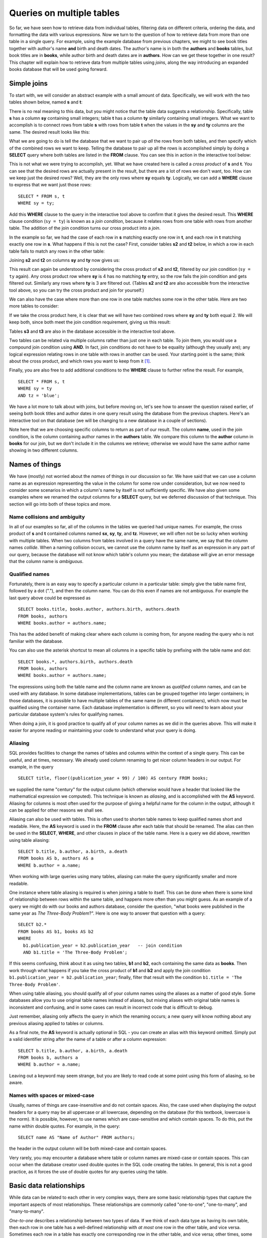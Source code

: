 ==========================
Queries on multiple tables
==========================

.. _`Part 2`: ../../PART2_DATA_MODELING/index.html
.. _`Chapter 5`: ../05-table-creation/table-creation.html


So far, we have seen how to retrieve data from individual tables, filtering data on different criteria, ordering the data, and formatting the data with various expressions.  Now we turn to the question of how to retrieve data from more than one table in a single query.  For example, using the example database from previous chapters, we might to see book titles together with author's name **and** birth and death dates. The author's name is in both the **authors** and **books** tables, but book titles are in **books**, while author birth and death dates are in **authors**.  How can we get these together in one result?  This chapter will explain how to retrieve data from multiple tables using *joins*, along the way introducing an expanded books database that will be used going forward.


Simple joins
::::::::::::

To start with, we will consider an abstract example with a small amount of data.  Specifically, we will work with the two tables shown below, named **s** and **t**:

.. image:: joins1.svg

There is no real meaning to this data, but you might notice that the table data suggests a relationship.  Specifically, table **s** has a column **sy** containing small integers; table **t** has a column **ty** similarly containing small integers.  What we want to accomplish is to connect rows from table **s** with rows from table **t** when the values in the **sy** and **ty** columns are the same.  The desired result looks like this:

.. image:: joins1_result.svg

What we are going to do is tell the database that we want to pair up *all* the rows from both tables, and then specify which of the combined rows we want to keep.  Telling the database to pair up all the rows is accomplished simply by doing a **SELECT** query where both tables are listed in the **FROM** clause.  You can see this in action in the interactive tool below:

.. activecode:: ch4_example_cross_product
    :language: sql
    :dburl: /_static/joins.sqlite3

    Note that this tool accesses a database containing just the abstract tables described in this section.  It does not contain any tables related to authors and books!
    ~~~~
    SELECT * FROM s, t;

This is not what we were trying to accomplish, yet.  What we have created here is called a *cross product* of **s** and **t**.  You can see that the desired rows are actually present in the result, but there are a lot of rows we don't want, too.  How can we keep just the desired rows?  Well, they are the only rows where **sy** equals **ty**.  Logically, we can add a **WHERE** clause to express that we want just those rows:

::

    SELECT * FROM s, t
    WHERE sy = ty;

Add this **WHERE** clause to the query in the interactive tool above to confirm that it gives the desired result.  This **WHERE** clause condition (``sy = ty``) is known as a *join condition*, because it relates rows from one table with rows from another table.  The addition of the join condition turns our cross product into a *join*.

In the example so far, we had the case of each row in **s** matching exactly one row in **t**, and each row in **t** matching exactly one row in **s**.  What happens if this is not the case?  First, consider tables **s2** and **t2** below, in which a row in each table fails to match any rows in the other table:

.. image:: joins2.svg

Joining **s2** and **t2** on columns **sy** and **ty** now gives us:

.. image:: joins2_result.svg

This result can again be understood by considering the cross product of **s2** and **t2**, filtered by our join condition (``sy = ty`` again).  Any cross product row where **sy** is 4 has no matching **ty** entry, so the row fails the join condition and gets filtered out.  Similarly any rows where **ty** is 3 are filtered out.  (Tables **s2** and **t2** are also accessible from the interactive tool above, so you can try the cross product and join for yourself.)

We can also have the case where more than one row in one table matches some row in the other table.  Here are two more tables to consider:

.. image:: joins3.svg

If we take the cross product here, it is clear that we will have two combined rows where **sy** and **ty** both equal 2.  We will keep both, since both meet the join condition requirement, giving us this result:

.. image:: joins3_result.svg

Tables **s3** and **t3** are also in the database accessible in the interactive tool above.

Two tables can be related via multiple columns rather than just one in each table.  To join them, you would use a compound join condition using **AND**.  In fact, join conditions do not have to be equality (although they usually are); any logical expression relating rows in one table with rows in another can be used.  Your starting point is the same; think about the cross product, and which rows you want to keep from it [#]_.

Finally, you are also free to add additional conditions to the **WHERE** clause to further refine the result.  For example,

::

    SELECT * FROM s, t
    WHERE sy = ty
    AND tz = 'blue';

We have a lot more to talk about with joins, but before moving on, let's see how to answer the question raised earlier, of seeing both book titles and author dates in one query result using the database from the previous chapters.  Here's an interactive tool on that database (we will be changing to a new database in a couple of sections).

.. activecode:: ch4_example_simple_books_join
    :language: sql
    :dburl: /_static/simple_books.sqlite3

    This tool accesses the database used in chapters 2 and 3.
    ~~~~
    SELECT title, author, birth, death
    FROM books, authors
    WHERE author = name;

Note here that we are choosing specific columns to return as part of our result.  The column **name**, used in the join condition, is the column containing author names in the **authors** table.  We compare this column to the **author** column in **books** for our join, but we don't include it in the columns we retrieve; otherwise we would have the same author name showing in two different columns.


Names of things
:::::::::::::::

We have (mostly) not worried about the *names* of things in our discussion so far.  We have said that we can use a column name as an expression representing the value in the column for some row under consideration, but we now need to consider some scenarios in which a column's name by itself is not sufficiently specific.  We have also given some examples where we renamed the output columns for a **SELECT** query, but we deferred discussion of that technique.  This section will go into both of these topics and more.

Name collisions and ambiguity
-----------------------------

In all of our examples so far, all of the columns in the tables we queried had unique names.  For example, the cross product of **s** and **t** contained columns named **sx**, **sy**, **ty**, and **tz**.  However, we will often not be so lucky when working with multiple tables.  When two columns from tables involved in a query have the same name, we say that the column names *collide*.  When a naming collision occurs, we cannot use the column name by itself as an expression in any part of our query, because the database will not know which table's column you mean; the database will give an error message that the column name is *ambiguous*.

Qualified names
---------------

Fortunately, there is an easy way to specify a particular column in a particular table: simply give the table name first, followed by a dot ("."), and then the column name.  You can do this even if names are not ambiguous. For example the last query above could be expressed as

::

    SELECT books.title, books.author, authors.birth, authors.death
    FROM books, authors
    WHERE books.author = authors.name;

This has the added benefit of making clear where each column is coming from, for anyone reading the query who is not familiar with the database.

You can also use the asterisk shortcut to mean all columns in a specific table by prefixing with the table name and dot:

::

    SELECT books.*, authors.birth, authors.death
    FROM books, authors
    WHERE books.author = authors.name;

The expressions using both the table name and the column name are known as *qualified* column names, and can be used with any database.  In some database implementations, tables can be grouped together into larger containers; in those databases, it is possible to have multiple tables of the same name (in different containers), which now must be qualified using the container name.  Each database implementation is different, so you will need to learn about your particular database system's rules for qualifying names.

When doing a join, it is good practice to qualify all of your column names as we did in the queries above.  This will make it easier for anyone reading or maintaining your code to understand what your query is doing.

Aliasing
--------

SQL provides facilities to change the names of tables and columns within the context of a single query.  This can be useful, and at times, necessary.  We already used column renaming to get nicer column headers in our output.  For example, in the query

::

    SELECT title, floor((publication_year + 99) / 100) AS century FROM books;

we supplied the name "century" for the output column (which otherwise would have a header that looked like the mathematical expression we computed).  This technique is known as *aliasing*, and is accomplished with the **AS** keyword.  Aliasing for columns is most often used for the purpose of giving a helpful name for the column in the output, although it can be applied for other reasons we shall see.

Aliasing can also be used with tables.  This is often used to shorten table names to keep qualified names short and readable.  Here, the **AS** keyword is used in the **FROM** clause after each table that should be renamed.  The alias can then be used in the **SELECT**, **WHERE**, and other clauses in place of the table name.  Here is a query we did above, rewritten using table aliasing:

::

    SELECT b.title, b.author, a.birth, a.death
    FROM books AS b, authors AS a
    WHERE b.author = a.name;

When working with large queries using many tables, aliasing can make the query significantly smaller and more readable.

One instance where table aliasing is required is when joining a table to itself.  This can be done when there is some kind of relationship between rows within the same table, and happens more often than you might guess.  As an example of a query we might do with our books and authors database, consider the question, "what books were published in the same year as *The Three-Body Problem*?".  Here is one way to answer that question with a query:

::

    SELECT b2.*
    FROM books AS b1, books AS b2
    WHERE
      b1.publication_year = b2.publication_year   -- join condition
      AND b1.title = 'The Three-Body Problem';

If this seems confusing, think about it as using two tables, **b1** and **b2**, each containing the same data as **books**.  Then work through what happens if you take the cross product of **b1** and **b2** and apply the join condition ``b1.publication_year = b2.publication_year``; finally, filter that result with the condition ``b1.title = 'The Three-Body Problem'``.

When using table aliasing, you should qualify all of your column names using the aliases as a matter of good style.  Some databases allow you to use original table names instead of aliases, but mixing aliases with original table names is inconsistent and confusing, and in some cases can result in incorrect code that is difficult to debug.

Just remember, aliasing only affects the query in which the renaming occurs; a new query will know nothing about any previous aliasing applied to tables or columns.

As a final note, the **AS** keyword is actually optional in SQL - you can create an alias with this keyword omitted.  Simply put a valid identifier string after the name of a table or after a column expression:

::

  SELECT b.title, b.author, a.birth, a.death
  FROM books b, authors a
  WHERE b.author = a.name;

Leaving out a keyword may seem strange, but you are likely to read code at some point using this form of aliasing, so be aware.


Names with spaces or mixed-case
-------------------------------

Usually, names of things are case-insensitive and do not contain spaces.  Also, the case used when displaying the output headers for a query may be all uppercase or all lowercase, depending on the database (for this textbook, lowercase is the norm).  It is possible, however, to use names which are case-sensitive and which contain spaces.  To do this, put the name within double quotes.  For example, in the query:

::

    SELECT name AS "Name of Author" FROM authors;

the header in the output column will be both mixed-case and contain spaces.

Very rarely, you may encounter a database where table or column names are mixed-case or contain spaces.  This can occur when the database creator used double quotes in the SQL code creating the tables.  In general, this is not a good practice, as it forces the use of double quotes for any queries using the table.


Basic data relationships
::::::::::::::::::::::::

While data can be related to each other in very complex ways, there are some basic relationship types that capture the important aspects of most relationships.  These relationships are commonly called "one-to-one", "one-to-many", and "many-to-many".

*One-to-one* describes a relationship between two types of data.  If we think of each data type as having its own table, then each row in one table has a well-defined relationship with *at most* one row in the other table, and vice versa.  Sometimes each row in a table has exactly one corresponding row in the other table, and vice versa; other times, some rows in one or both tables may not have a corresponding row in the other table.  When there is a true one-to-one correspondence between tables, it is sometimes desirable to combine the tables into one larger table (whether or not to do this is a design concern that we will consider more in `Part 2`_).

An example of a one-to-one relationship, sticking with our books theme, might appear in a database for a seller of used books.  In this database, each of the seller's books is recorded in a table named **catalog**.  Each row in **catalog** will record things such as the book's author and title, condition, and current price.  This imagined database also contains a table named **sales**, which records information when a book is sold, such as the date sold, payment type, a receipt number, and a reference back to the **catalog** to allow us to join the tables together.  (We will shortly discuss what these references should look like.)  Note that every record in the **sales** table corresponds to exactly one record in the **catalog** table; however, any unsold books still in the seller's possession will not have a corresponding **sales** record.

*One-to-many* refers to the case when rows in one table correspond to some number of rows in another table, but rows in the second table correspond to at most one row in the other table.  In some cases, rows in the first table always have at least one corresponding row; other times, rows can have zero or more corresponding rows.  In our earlier books database, we had exactly one **books** record for each **authors** record.  This is not reflective of the real world, in which authors may have written many books.  In the expanded database we will start using shortly, we assume a one-to-many relationship between authors and books - each author has one or more books, but each book has exactly one author.  (Even this is not reflective of the real world - many books exist that were written by two or more authors working together!  However, for simplicity our database only contains single-author books.)  Note that we can also talk of *many-to-one* relationships, which are just the symmetric equivalent of one-to-many; we can say that **authors** is in a one-to-many relationship with **books**, or that **books** is in a many-to-one relationship with **authors**.

*Many-to-many*, you can probably guess, implies that rows in one table may correspond to multiple rows in the other table, and vice versa.  One possible example of this, of course, is the relationship between authors and books in the real world, as mentioned above.  In our expanded database, though, our examples of many-to-many relationships will involve book and author awards.  For example, the Hugo Award is given out each year to a book in the science fiction genre.  In our database, there are many books that have won a Hugo Award; therefore, rows in the **awards** table can relate to multiple rows in the **books** table.  Especially good science fiction books might win both a Hugo Award and a Nebula Award; so rows in the **books** table can correspond to multiple **awards** rows.  As we will see, this relationship type requires additional work to represent efficiently in a relational database; in fact, it will require a third table to keep track of the connections between records in the original two tables.


Identity columns
::::::::::::::::

Regardless of the relationship type, if we want to make the connection between data in one table and data in another using a join, we need the tables to share some data elements in common (in the case of one-to-one or one-to-many) or with a third table (in the case of one-to-many).  In our original books database, the common element was the author's name, which was in both the **books** and **authors** tables; this let us join the two tables with the join condition ``books.author = authors.name``.

For some types of data, some element of the data is unique for every possible data item and can be used as an identifier for the data in a database.  For example, international travel to many countries requires the traveler to have a passport; the issuing country together with the passport number uniquely identifies a traveler.  However, this only works for international travel; most countries do not require passports for travel within the country's own borders, and therefore there are many people who have no passport at all.  A database trying to track domestic travelers, then, cannot use passport information as a unique identifier.

Author names might seem like a good identifier for authors, but in fact, we have to be careful here as well, due to multiple authors sharing the same name.  For example, there are two novelists named Richard Wright, and both a novelist and a poet named David Diop.  We could further distinguish between these authors using their birth dates, or if that wasn't enough, we could consider their birthplace or other attributes of the author.  That only works, of course, if we know the birth date and so forth of each author in our database, and in any case it begins to be an unsatisfactory solution due to the complexity of having to store multiple pieces of information about each author for any tables that relate to our **authors** table.

The solution we adopt, and which is widely used in practice, is to create an artificial unique identifier, or *id*, for each author in our database.  Unique identifiers can take different forms.  Probably the most common scheme is to keep a counter in the database (a special database object called a *sequence* - we will discuss these in `Chapter 5`_), and increment it each time a row is added to a table; the counter value is used as the id value for the new row.  Another popular scheme is to use a very large integer generated at random - a *universally unique identifier*, or UUID.  In this scheme, due to the large number of possible UUIDs, each new id value is very likely to be different from any other previously id in the table. (It is easy to detect if there is a duplicate, in which case another value is generated.)

In the expanded books database (to be revealed in the next section, finally), the **authors** table has an **id** column.  Each row in the **authors** table has a unique **id** value.  The **books** table, meanwhile, no longer has a column storing the author's name.  Instead, it has the column **author_id**.  Each **author_id** is equal to some **id** value from the **authors** table.  Thus, to join the two tables we simply use the join condition ``authors.id = books.author_id``.


The expanded books database
:::::::::::::::::::::::::::

We are now ready to describe the database we will be using for the rest of this book.  The new database is still centered around **book** and **authors** tables, modified to use id columns as described above, but also adds several other tables.  All of the tables and their basic relationships to each other are described below, after which we will discuss some basic join queries using the tables.

.. container:: data-dictionary

    Table **authors** records persons who have authored books:

    ========== ================= ===================================
    column     type              description
    ========== ================= ===================================
    id         integer           unique identifier for author
    name       character string  full name of author
    birth      date              birth date of author, if known
    death      date              death date of author, if known
    ========== ================= ===================================

.. container:: data-dictionary

    Table **books** records works of fiction, non-fiction, poetry, etc. by a single author:

    ================ ================= ===================================
    column           type              description
    ================ ================= ===================================
    id               integer           unique identifier for book
    author_id        integer           id of book's author from **authors** table
    title            character string  book title
    publication_year integer           year book was first published
    ================ ================= ===================================


.. container:: data-dictionary

    Table **editions** records specific publications of a book:

    ================== ================= ===================================
    column             type              description
    ================== ================= ===================================
    id                 integer           unique identifier for edition
    book_id            integer           id of book (from **books** table) published as edition
    publication_year   integer           year this edition was published
    publisher          character string  name of the publisher
    publisher_location character string  city or other location(s) where the publisher is located
    title              character string  title this edition was published under
    pages              integer           number of pages in this edition
    isbn10             character string  10-digit international standard book number
    isbn13             character string  13-digit international standard book number
    ================== ================= ===================================


.. container:: data-dictionary

    Table **awards** records various author and/or book awards:

    ================== ================= ===================================
    column             type              description
    ================== ================= ===================================
    id                 integer           unique identifier for award
    name               character string  name of award
    sponsor            character string  name of organization giving the award
    criteria           character string  what the award is given for
    ================== ================= ===================================


.. container:: data-dictionary

    Table **authors_awards** is a *cross-reference* table; each entry in the table records the giving of an award to an author in a particular year:

    ================== ================= ===================================
    column             type              description
    ================== ================= ===================================
    author_id          integer           id of the author receiving the award
    award_id           integer           id of the award received
    year               integer           year the award was given
    ================== ================= ===================================


.. container:: data-dictionary

    Table **books_awards** is a *cross-reference* table; each entry in the table records the giving of an award to an author for a specific book in a particular year:

    ================== ================= ===================================
    column             type              description
    ================== ================= ===================================
    book_id            integer           id of the book for which the award was given
    award_id           integer           id of the award received
    year               integer           year the award was given
    ================== ================= ===================================

One-to-many relationships in the expanded database
--------------------------------------------------

.. activecode:: ch4_example_one_to_many
    :language: sql
    :dburl: /_static/books.sqlite3

    SELECT a.name, b.title, b.publication_year
    FROM authors AS a, books AS b
    WHERE a.id = b.author_id;


Many-to-many relationships in the expanded database
---------------------------------------------------


Joins using cr
Joins
- joins on 2 tables with id columns
- joins on 2 tables with xref table
- joins on 3 tables or more

JOIN clause, inner and outer joins
::::::::::::::::::::::::::::::::::



.. [#] Cross products are seldom a desired result on their own.  Because a cross product has a number of rows equal to the number of rows in one table times the number of rows in the other table, the product is very large when the tables involved are large.  When database systems process joins, they generally do not create the cross product and then apply the **WHERE** clause conditions, as that would require a lot of memory or temporary storage and be very slow; however, the conceptual model is helpful in understanding the end result.  We will discuss some strategies databases use to implement joins in part 4, chapter XXX.

